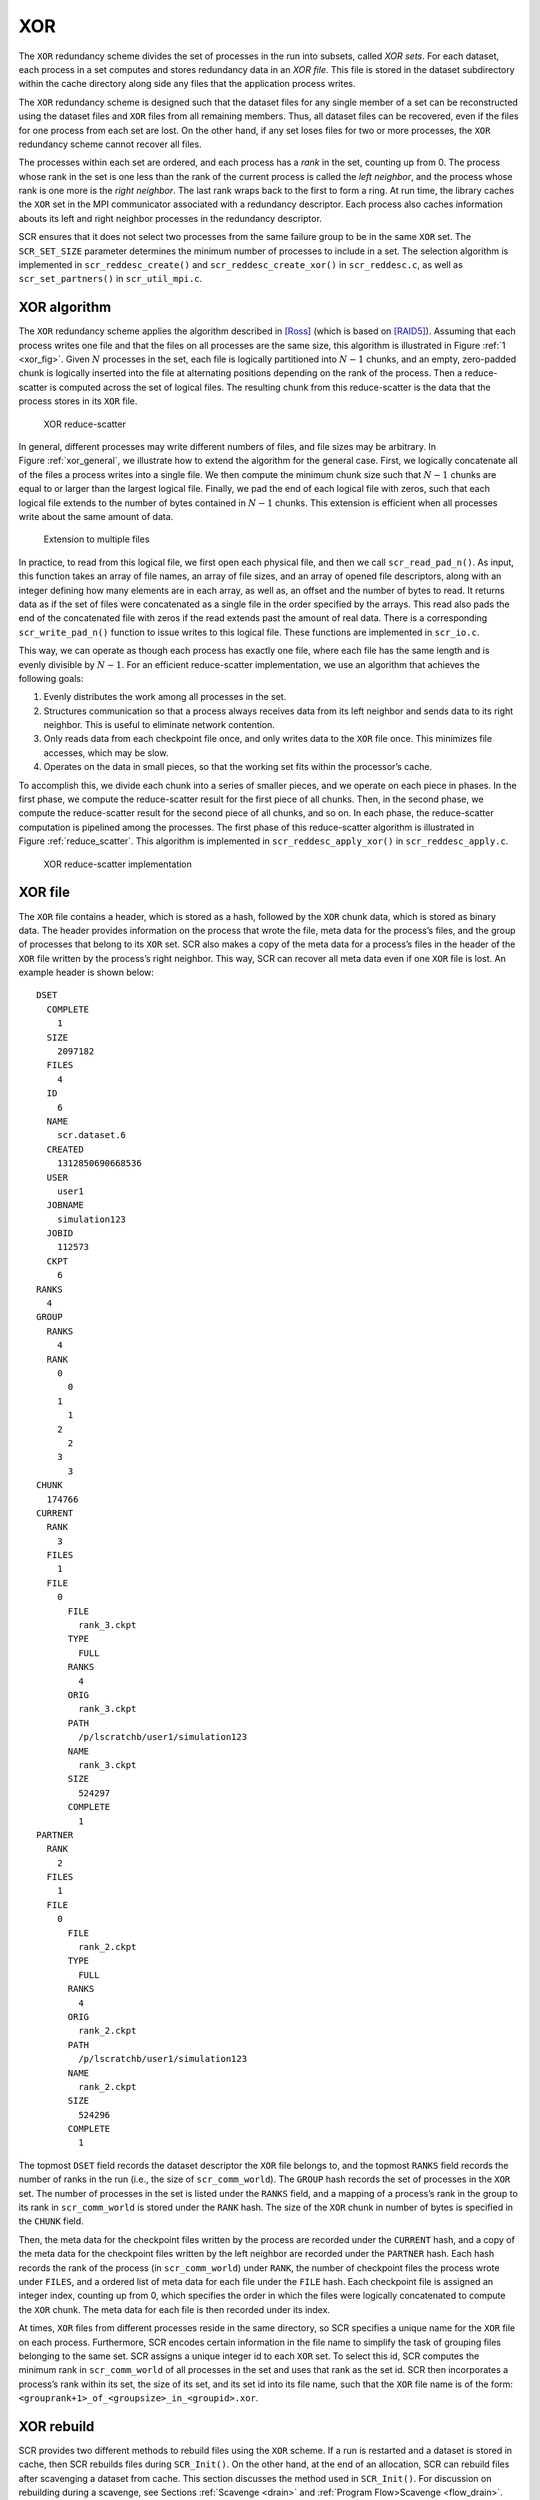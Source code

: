 .. _xor:

XOR
---

The ``XOR`` redundancy scheme divides the set of processes in the run
into subsets, called *XOR sets*. For each dataset, each process in a set
computes and stores redundancy data in an *XOR file*. This file is
stored in the dataset subdirectory within the cache directory along side
any files that the application process writes.

The ``XOR`` redundancy scheme is designed such that the dataset files
for any single member of a set can be reconstructed using the dataset
files and ``XOR`` files from all remaining members. Thus, all dataset
files can be recovered, even if the files for one process from each set
are lost. On the other hand, if any set loses files for two or more
processes, the ``XOR`` redundancy scheme cannot recover all files.

The processes within each set are ordered, and each process has a *rank*
in the set, counting up from 0. The process whose rank in the set is one
less than the rank of the current process is called the *left neighbor*,
and the process whose rank is one more is the *right neighbor*. The last
rank wraps back to the first to form a ring. At run time, the library
caches the ``XOR`` set in the MPI communicator associated with a
redundancy descriptor. Each process also caches information abouts its
left and right neighbor processes in the redundancy descriptor.

SCR ensures that it does not select two processes from the same failure
group to be in the same ``XOR`` set. The ``SCR_SET_SIZE`` parameter
determines the minimum number of processes to include in a set. The
selection algorithm is implemented in ``scr_reddesc_create()`` and
``scr_reddesc_create_xor()`` in ``scr_reddesc.c``, as well as
``scr_set_partners()`` in ``scr_util_mpi.c``.

.. _raid:

XOR algorithm
~~~~~~~~~~~~~

The ``XOR`` redundancy scheme applies the algorithm described
in [Ross]_ (which is based on [RAID5]_). Assuming that each process
writes one file and that the files on all processes are the same size,
this algorithm is illustrated in Figure :ref:`1 <xor_fig>`. Given
:math:`N` processes in the set, each file is logically partitioned into
:math:`N-1` chunks, and an empty, zero-padded chunk is logically
inserted into the file at alternating positions depending on the rank of
the process. Then a reduce-scatter is computed across the set of logical
files. The resulting chunk from this reduce-scatter is the data that the
process stores in its ``XOR`` file.

.. _xor_fig:

.. figure:: fig/xor.png
   :alt: XOR reduce-scatter
   :name: fig:xor
   :width: 12cm

   XOR reduce-scatter

In general, different processes may write different numbers of files,
and file sizes may be arbitrary. In
Figure :ref:`xor_general`, we illustrate how to
extend the algorithm for the general case. First, we logically
concatenate all of the files a process writes into a single file. We
then compute the minimum chunk size such that :math:`N-1` chunks are
equal to or larger than the largest logical file. Finally, we pad the
end of each logical file with zeros, such that each logical file extends
to the number of bytes contained in :math:`N-1` chunks. This extension
is efficient when all processes write about the same amount of data.

.. _xor_general:

.. figure:: fig/xor_general.png
   :alt: Extension to multiple files
   :width: 12cm

   Extension to multiple files

In practice, to read from this logical file, we first open each physical
file, and then we call ``scr_read_pad_n()``. As input, this function
takes an array of file names, an array of file sizes, and an array of
opened file descriptors, along with an integer defining how many
elements are in each array, as well as, an offset and the number of
bytes to read. It returns data as if the set of files were concatenated
as a single file in the order specified by the arrays. This read also
pads the end of the concatenated file with zeros if the read extends
past the amount of real data. There is a corresponding
``scr_write_pad_n()`` function to issue writes to this logical file.
These functions are implemented in ``scr_io.c``.

This way, we can operate as though each process has exactly one file,
where each file has the same length and is evenly divisible by
:math:`N-1`. For an efficient reduce-scatter implementation, we use an
algorithm that achieves the following goals:

#. Evenly distributes the work among all processes in the set.

#. Structures communication so that a process always receives data from
   its left neighbor and sends data to its right neighbor. This is
   useful to eliminate network contention.

#. Only reads data from each checkpoint file once, and only writes data
   to the ``XOR`` file once. This minimizes file accesses, which may be
   slow.

#. Operates on the data in small pieces, so that the working set fits
   within the processor’s cache.

To accomplish this, we divide each chunk into a series of smaller
pieces, and we operate on each piece in phases. In the first phase, we
compute the reduce-scatter result for the first piece of all chunks.
Then, in the second phase, we compute the reduce-scatter result for the
second piece of all chunks, and so on. In each phase, the reduce-scatter
computation is pipelined among the processes. The first phase of this
reduce-scatter algorithm is illustrated in
Figure :ref:`reduce_scatter`. This algorithm
is implemented in ``scr_reddesc_apply_xor()`` in
``scr_reddesc_apply.c``.

.. _reduce_scatter:

.. figure:: fig/reduce_scatter.png
   :alt: XOR reduce-scatter implementation
   :width: 12cm

   XOR reduce-scatter implementation

XOR file
~~~~~~~~

The ``XOR`` file contains a header, which is stored as a hash, followed
by the ``XOR`` chunk data, which is stored as binary data. The header
provides information on the process that wrote the file, meta data for
the process’s files, and the group of processes that belong to its
``XOR`` set. SCR also makes a copy of the meta data for a process’s
files in the header of the ``XOR`` file written by the process’s right
neighbor. This way, SCR can recover all meta data even if one ``XOR``
file is lost. An example header is shown below:

::

     DSET
       COMPLETE
         1
       SIZE
         2097182
       FILES
         4
       ID
         6
       NAME
         scr.dataset.6
       CREATED
         1312850690668536
       USER
         user1
       JOBNAME
         simulation123
       JOBID
         112573
       CKPT
         6
     RANKS
       4
     GROUP
       RANKS
         4
       RANK
         0
           0
         1
           1
         2
           2
         3
           3
     CHUNK
       174766
     CURRENT
       RANK
         3
       FILES
         1
       FILE
         0
           FILE
             rank_3.ckpt
           TYPE
             FULL
           RANKS
             4
           ORIG
             rank_3.ckpt
           PATH
             /p/lscratchb/user1/simulation123
           NAME
             rank_3.ckpt
           SIZE
             524297
           COMPLETE
             1
     PARTNER
       RANK
         2
       FILES
         1
       FILE
         0
           FILE
             rank_2.ckpt
           TYPE
             FULL
           RANKS
             4
           ORIG
             rank_2.ckpt
           PATH
             /p/lscratchb/user1/simulation123
           NAME
             rank_2.ckpt
           SIZE
             524296
           COMPLETE
             1

The topmost ``DSET`` field records the dataset descriptor the ``XOR``
file belongs to, and the topmost ``RANKS`` field records the number of
ranks in the run (i.e., the size of ``scr_comm_world``). The ``GROUP``
hash records the set of processes in the ``XOR`` set. The number of
processes in the set is listed under the ``RANKS`` field, and a mapping
of a process’s rank in the group to its rank in ``scr_comm_world`` is
stored under the ``RANK`` hash. The size of the ``XOR`` chunk in number
of bytes is specified in the ``CHUNK`` field.

Then, the meta data for the checkpoint files written by the process are
recorded under the ``CURRENT`` hash, and a copy of the meta data for the
checkpoint files written by the left neighbor are recorded under the
``PARTNER`` hash. Each hash records the rank of the process (in
``scr_comm_world``) under ``RANK``, the number of checkpoint files the
process wrote under ``FILES``, and a ordered list of meta data for each
file under the ``FILE`` hash. Each checkpoint file is assigned an
integer index, counting up from 0, which specifies the order in which
the files were logically concatenated to compute the ``XOR`` chunk. The
meta data for each file is then recorded under its index.

At times, ``XOR`` files from different processes reside in the same
directory, so SCR specifies a unique name for the ``XOR`` file on each
process. Furthermore, SCR encodes certain information in the file name
to simplify the task of grouping files belonging to the same set. SCR
assigns a unique integer id to each ``XOR`` set. To select this id, SCR
computes the minimum rank in ``scr_comm_world`` of all processes in the
set and uses that rank as the set id. SCR then incorporates a process’s
rank within its set, the size of its set, and its set id into its file
name, such that the ``XOR`` file name is of the form:
``<grouprank+1>_of_<groupsize>_in_<groupid>.xor``.

XOR rebuild
~~~~~~~~~~~

SCR provides two different methods to rebuild files using the ``XOR``
scheme. If a run is restarted and a dataset is stored in cache, then SCR
rebuilds files during ``SCR_Init()``. On the other hand, at the end of
an allocation, SCR can rebuild files after scavenging a dataset from
cache. This section discusses the method used in ``SCR_Init()``. For
discussion on rebuilding during a scavenge, see
Sections :ref:`Scavenge <drain>` and :ref:`Program Flow>Scavenge <flow_drain>`.

During ``SCR_Init()`` in a restarted run, SCR uses MPI to rebuild files
in parallel. The processes in each set check whether they need to and
whether they can rebuild any missing files. If so, the processes
identify which rank in the set needs its files rebuilt. This rank is
then set as the root of a reduction over the data in the remaining
application files and ``XOR`` files to reconstruct the missing data. SCR
implements a reduction algorithm that achieves the same goals as the
reduce-scatter described in Section :ref:`0.1.1 <raid>`. Namely, the
implementation attempts to distribute work evenly among all processes,
minimize network contention, and minimize file accesses. This algorithm
is implemented in ``scr_reddesc_recover_xor()`` in
``scr_reddesc_recover.c``. An example is illustrated in
Figure :ref:`xor_reduce`.

.. _xor_reduce:

.. figure:: fig/xor_reduce.png
   :alt: Pipelined XOR reduction to root
   :width: 12cm

   Pipelined XOR reduction to root

.. [Ross] W. Gropp, R. Ross, and N. Miller, “Providing Efficient I/O Redundancy in MPI Environments,” in Lecture Notes in Computer Science, 3241:7786, September 2004. 11th European PVM/MPI Users Group Meeting, 2004.

.. [RAID5] D. Patterson, G. Gibson, and R. Katz, “A Case for Redundant Arrays of Inexpensive Disks (RAID),” in Proc. of 1988 ACM SIGMOD Conf. on Management of Data, 1988.
